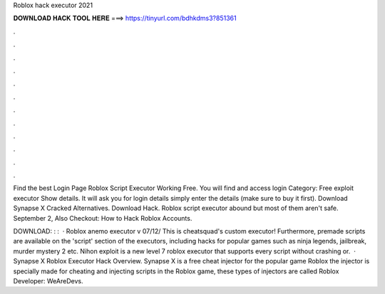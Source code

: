Roblox hack executor 2021



𝐃𝐎𝐖𝐍𝐋𝐎𝐀𝐃 𝐇𝐀𝐂𝐊 𝐓𝐎𝐎𝐋 𝐇𝐄𝐑𝐄 ===> https://tinyurl.com/bdhkdms3?851361



.



.



.



.



.



.



.



.



.



.



.



.

Find the best Login Page Roblox Script Executor Working Free. You will find and access login Category: Free exploit executor Show details. It will ask you for login details simply enter the details (make sure to buy it first). Download Synapse X Cracked Alternatives. Download Hack. Roblox script executor abound but most of them aren't safe. September 2, Also Checkout: How to Hack Roblox Accounts.

DOWNLOAD: : :   · Roblox anemo executor v 07/12/ This is cheatsquad's custom executor! Furthermore, premade scripts are available on the 'script' section of the executors, including hacks for popular games such as ninja legends, jailbreak, murder mystery 2 etc. Nihon exploit is a new level 7 roblox executor that supports every script without crashing or.  · Synapse X Roblox Executor Hack Overview. Synapse X is a free cheat injector for the popular game Roblox the injector is specially made for cheating and injecting scripts in the Roblox game, these types of injectors are called Roblox Developer: WeAreDevs.
